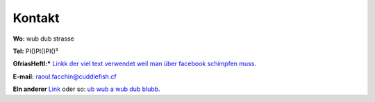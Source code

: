 -------
Kontakt
-------

**Wo:** wub dub strasse

**Tel:** PI()PI()PI()³

**GfriasHeftl:*** `Linkk der viel text verwendet weil man über facebook schimpfen muss <http://facebook.com>`_.

**E-mail:** raoul.facchin@cuddlefish.cf

**EIn anderer** Link_  oder so: `ub wub a wub dub blubb`__.

.. _Link: http://ubwubdub.tld
__ Link_

